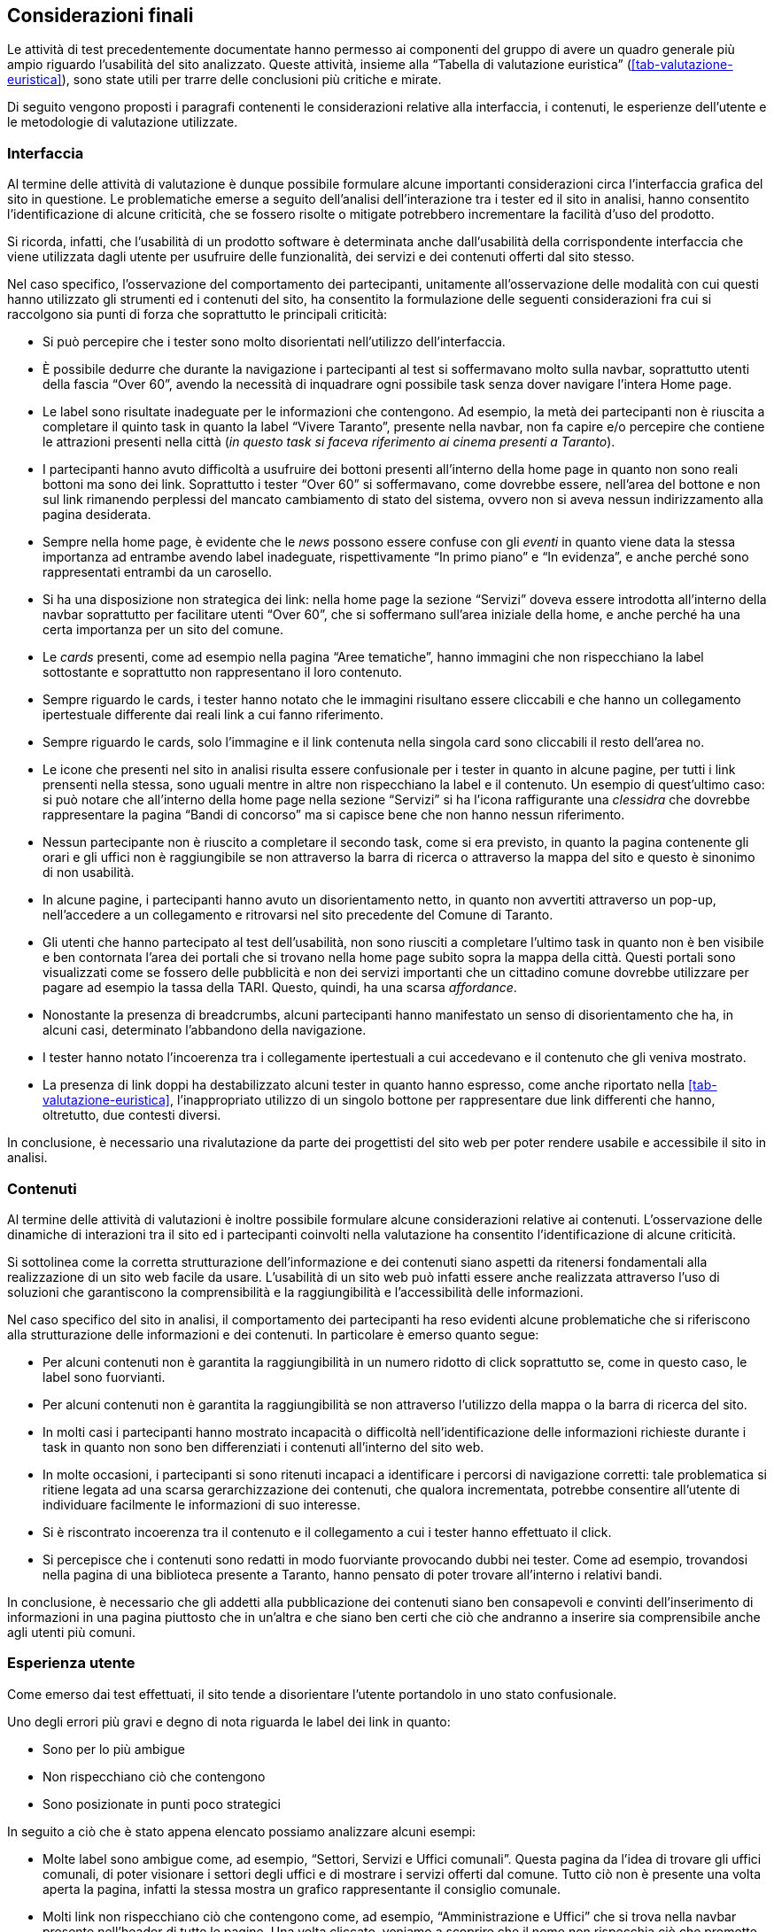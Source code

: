 == Considerazioni finali

Le attività di test precedentemente documentate hanno permesso ai componenti del
gruppo di avere un quadro generale più ampio riguardo l'usabilità del sito
analizzato. Queste attività, insieme alla "`Tabella di valutazione euristica`"
(<<tab-valutazione-euristica>>), sono state utili per trarre delle conclusioni
più critiche e mirate. 

Di seguito vengono proposti i paragrafi contenenti le considerazioni relative
alla interfaccia, i contenuti, le esperienze dell'utente e le metodologie di
valutazione utilizzate.

=== Interfaccia

Al termine delle attività di valutazione è dunque possibile formulare alcune
importanti considerazioni circa l'interfaccia grafica del sito in questione. Le
problematiche emerse a seguito dell'analisi dell'interazione tra i tester ed il
sito in analisi, hanno consentito l'identificazione di alcune criticità, che se
fossero risolte o mitigate potrebbero incrementare la facilità d'uso del
prodotto.

Si ricorda, infatti, che l'usabilità di un prodotto software è determinata anche
dall'usabilità della corrispondente interfaccia che viene utilizzata dagli
utente per usufruire delle funzionalità, dei servizi e dei contenuti offerti dal
sito stesso.

Nel caso specifico, l'osservazione del comportamento dei partecipanti,
unitamente all'osservazione delle modalità con cui questi hanno utilizzato gli
strumenti ed i contenuti del sito, ha consentito la formulazione delle seguenti
considerazioni fra cui si raccolgono sia punti di forza che soprattutto le
principali criticità:

* Si può percepire che i tester sono molto disorientati nell'utilizzo
  dell'interfaccia.

* È possibile dedurre che durante la navigazione i partecipanti al test si
  soffermavano molto sulla navbar, soprattutto utenti della fascia "`Over 60`",
  avendo la necessità di inquadrare ogni possibile task senza dover navigare
  l'intera Home page.

* Le label sono risultate inadeguate per le informazioni che contengono. Ad
  esempio, la metà dei partecipanti non è riuscita a completare il quinto task in
  quanto la label "`Vivere Taranto`", presente nella navbar, non fa capire e/o
  percepire che contiene le attrazioni presenti nella città (_in questo task si
  faceva riferimento ai cinema presenti a Taranto_).

* I partecipanti hanno avuto difficoltà a usufruire dei bottoni presenti
  all'interno della home page in quanto non sono reali bottoni ma sono dei link.
  Soprattutto i tester "`Over 60`" si soffermavano, come dovrebbe essere,
  nell'area del bottone e non sul link rimanendo perplessi del mancato cambiamento
  di stato del sistema, ovvero non si aveva nessun indirizzamento alla pagina
  desiderata.

* Sempre nella home page, è evidente che le _news_ possono essere confuse con
  gli _eventi_ in quanto viene data la stessa importanza ad entrambe avendo label
  inadeguate, rispettivamente "`In primo piano`" e "`In evidenza`", e anche perché
  sono rappresentati entrambi da un carosello.

* Si ha una disposizione non strategica dei link: nella home page la sezione
  "`Servizi`" doveva essere introdotta all'interno della navbar soprattutto per
  facilitare utenti "`Over 60`", che si soffermano sull'area iniziale della home,
  e anche perché ha una certa importanza per un sito del comune.

* Le _cards_ presenti, come ad esempio nella pagina "`Aree tematiche`", hanno
  immagini che non rispecchiano la label sottostante e soprattutto non
  rappresentano il loro contenuto.

* Sempre riguardo le cards, i tester hanno notato che le immagini risultano
  essere cliccabili e che hanno un collegamento ipertestuale differente dai reali
  link a cui fanno riferimento.

* Sempre riguardo le cards, solo l'immagine e il link contenuta nella singola
  card sono cliccabili il resto dell'area no.

* Le icone che presenti nel sito in analisi risulta essere confusionale per i
  tester in quanto in alcune pagine, per tutti i link prensenti nella stessa, sono
  uguali mentre in altre non rispecchiano la label e il contenuto. Un esempio di
  quest'ultimo caso: si può notare che all'interno della home page nella sezione
  "`Servizi`" si ha l'icona raffigurante una _clessidra_ che dovrebbe
  rappresentare la pagina "`Bandi di concorso`" ma si capisce bene che non hanno
  nessun riferimento.

* Nessun partecipante non è riuscito a completare il secondo task, come si era
  previsto, in quanto la pagina contenente gli orari e gli uffici non è
  raggiungibile se non attraverso la barra di ricerca o attraverso la mappa del
  sito e questo è sinonimo di non usabilità.

* In alcune pagine, i partecipanti hanno avuto un disorientamento netto, in
  quanto non avvertiti attraverso un pop-up, nell'accedere a un collegamento e
  ritrovarsi nel sito precedente del Comune di Taranto.

* Gli utenti che hanno partecipato al test dell'usabilità, non sono riusciti a
  completare l'ultimo task in quanto non è ben visibile e ben contornata l'area
  dei portali che si trovano nella home page subito sopra la mappa della città.
  Questi portali sono visualizzati come se fossero delle pubblicità e non dei
  servizi importanti che un cittadino comune dovrebbe utilizzare per pagare ad
  esempio la tassa della TARI. Questo, quindi, ha una scarsa _affordance_.

* Nonostante la presenza di breadcrumbs, alcuni partecipanti hanno manifestato
  un senso di disorientamento che ha, in alcuni casi, determinato l'abbandono
  della navigazione.

* I tester hanno notato l'incoerenza tra i collegamente ipertestuali a cui
  accedevano e il contenuto che gli veniva mostrato.

* La presenza di link doppi ha destabilizzato alcuni tester in quanto hanno
  espresso, come anche riportato nella <<tab-valutazione-euristica>>,
  l'inappropriato utilizzo di un singolo bottone per rappresentare due link
  differenti che hanno, oltretutto, due contesti diversi. 

In conclusione, è necessario una rivalutazione da parte dei progettisti del sito
web per poter rendere usabile e accessibile il sito in analisi.

=== Contenuti

Al termine delle attività di valutazioni è inoltre possibile formulare alcune
considerazioni relative ai contenuti. L'osservazione delle dinamiche di
interazioni tra il sito ed i partecipanti coinvolti nella valutazione ha
consentito l'identificazione di alcune criticità.

Si sottolinea come la corretta strutturazione dell'informazione e dei contenuti
siano aspetti da ritenersi fondamentali alla realizzazione di un sito web facile
da usare. L'usabilità di un sito web può infatti essere anche realizzata
attraverso l'uso di soluzioni che garantiscono la comprensibilità e la
raggiungibilità e l'accessibilità delle informazioni.

Nel caso specifico del sito in analisi, il comportamento dei partecipanti ha
reso evidenti alcune problematiche che si riferiscono alla strutturazione delle
informazioni e dei contenuti. In particolare è emerso quanto segue:

* Per alcuni contenuti non è garantita la raggiungibilità in un numero ridotto
  di click soprattutto se, come in questo caso, le label sono fuorvianti.

* Per alcuni contenuti non è garantita la raggiungibilità se non attraverso
  l'utilizzo della mappa o la barra di ricerca del sito.

* In molti casi i partecipanti hanno mostrato incapacità o difficoltà
  nell'identificazione delle informazioni richieste durante i task in quanto non
  sono ben differenziati i contenuti all'interno del sito web.

* In molte occasioni, i partecipanti si sono ritenuti incapaci a identificare i
  percorsi di navigazione corretti: tale problematica si ritiene legata ad una
  scarsa gerarchizzazione dei contenuti, che qualora incrementata, potrebbe
  consentire all'utente di individuare facilmente le informazioni di suo
  interesse.

* Si è riscontrato incoerenza tra il contenuto e il collegamento a cui i tester
  hanno effettuato il click.

* Si percepisce che i contenuti sono redatti in modo fuorviante provocando dubbi
  nei tester. Come ad esempio, trovandosi nella pagina di una biblioteca presente
  a Taranto, hanno pensato di poter trovare all'interno i relativi bandi.

In conclusione, è necessario che gli addetti alla pubblicazione dei contenuti
siano ben consapevoli e convinti dell'inserimento di informazioni in una pagina
piuttosto che in un'altra e che siano ben certi che ciò che andranno a inserire
sia comprensibile anche agli utenti più comuni.

=== Esperienza utente

Come emerso dai test effettuati, il sito tende a disorientare l'utente
portandolo in uno stato confusionale.

Uno degli errori più gravi e degno di nota riguarda le label dei link in quanto:

* Sono per lo più ambigue
* Non rispecchiano ciò che contengono
* Sono posizionate in punti poco strategici

In seguito a ciò che è stato appena elencato possiamo analizzare alcuni esempi:

* Molte label sono ambigue come, ad esempio, "`Settori, Servizi e Uffici
  comunali`". Questa pagina da l'idea di trovare gli uffici comunali, di poter
  visionare i settori degli uffici e di mostrare i servizi offerti dal comune.
  Tutto ciò non è presente una volta aperta la pagina, infatti la stessa mostra un
  grafico rappresentante il consiglio comunale.

*  Molti link non rispecchiano ciò che contengono come, ad esempio,
  "`Amministrazione e Uffici`" che si trova nella navbar presente nell'header di
  tutte le pagine. Una volta cliccato, veniamo a scoprire che il nome non
  rispecchia ciò che promette perché troviamo informazioni riguardo
  l'amministrazione comunale, l'organizzazione del comune, il sindaco, il
  consiglio ecc. mentre le informazioni sugli uffici comunali non sono presenti.
  
* Per riflettere riguardo la scarsa disposizione delle informazioni, prendiamo
  in esempio la sezione "`Servizi`" presente nella "`Home page`": quanto emerso
  dai test ci conferma che sarebbe stato più efficace creare una pagina a se
  stante (come fatto con "`Aree Tematiche`") invece di includerla all'interno di
  una pagina già complessa infatti, molti tester, tendevano proprio ad ignorare
  tale sezione basandosi principalmente sulla navbar principale. 

Il comportamento della maggior parte degli utenti dimostra che le parti più
importanti del sito sono state ignorate dai progettisti dando più spazio a zone
meno utili per l'utente finale, confermando i punti descritti nella "`Tabella di
valutazione euristica`" (<<tab-valutazione-euristica>>) e gli esempi riportati
sopra. Questa grave pecca comporta una scarsa qualità del sito e una
navigabilità molto più complessa per chi lo utilizza per la prima volta.
Inoltre, la navigazione da parte di utenti meno esperti porta a utilizzare lo
strumento di ricerca del sito che, come riconosciuto da alcuni test preliminari
effettuati dal team, è poco accurato e molto grossolano causando la perdita di
informazioni che sono presenti ma che vengono involontariamente nascoste
all'utente.
